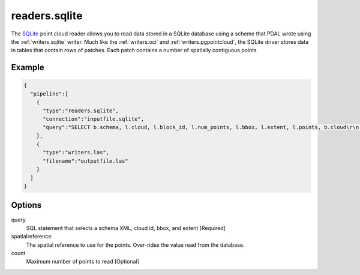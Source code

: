 .. _readers.sqlite:

readers.sqlite
====================

The `SQLite`_ point cloud reader allows you to
read data stored in a SQLite database using a scheme that
PDAL wrote using the :ref:`writers.sqlite` writer. Much like
the :ref:`writers.oci` and :ref:`writers.pgpointcloud`, the
SQLite driver stores data in tables that contain rows of
patches. Each patch contains a number of spatially contiguous points

.. plugin::

Example
-------

.. code-block:: json

    {
      "pipeline":[
        {
          "type":"readers.sqlite",
          "connection":"inputfile.sqlite",
          "query":"SELECT b.schema, l.cloud, l.block_id, l.num_points, l.bbox, l.extent, l.points, b.cloud\r\n                      FROM simple_blocks l, simple_cloud b\r\n                     WHERE l.cloud = b.cloud and l.cloud in (1)\r\n                    order by l.cloud"
        },
        {
          "type":"writers.las",
          "filename":"outputfile.las"
        }
      ]
    }



Options
-------

query
  SQL statement that selects a schema XML, cloud id, bbox, and extent [Required]

spatialreference
  The spatial reference to use for the points. Over-rides the value read from the database.

count
  Maximum number of points to read [Optional]

.. _SQLite: https://sqlite.org/
